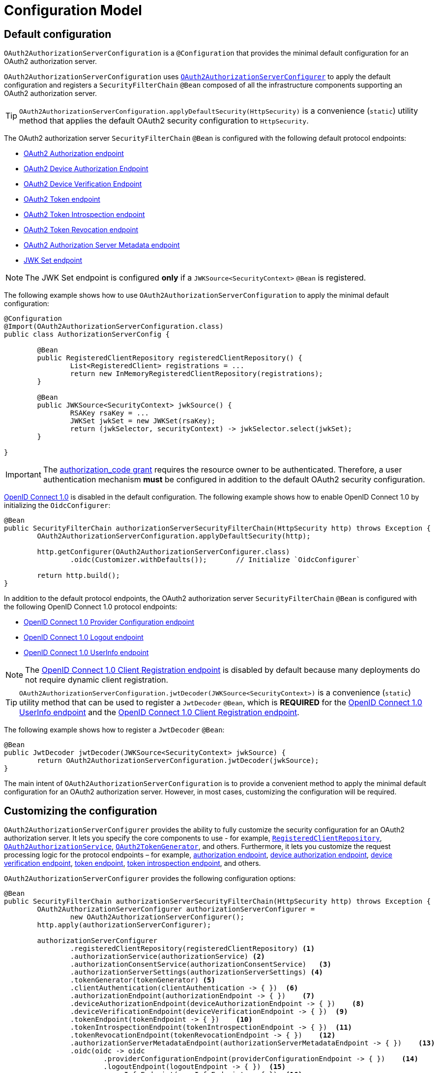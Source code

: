 [[configuration-model]]
= Configuration Model

[[default-configuration]]
== Default configuration

`OAuth2AuthorizationServerConfiguration` is a `@Configuration` that provides the minimal default configuration for an OAuth2 authorization server.

`OAuth2AuthorizationServerConfiguration` uses <<customizing-the-configuration, `OAuth2AuthorizationServerConfigurer`>> to apply the default configuration and registers a `SecurityFilterChain` `@Bean` composed of all the infrastructure components supporting an OAuth2 authorization server.

[TIP]
`OAuth2AuthorizationServerConfiguration.applyDefaultSecurity(HttpSecurity)` is a convenience (`static`) utility method that applies the default OAuth2 security configuration to `HttpSecurity`.

The OAuth2 authorization server `SecurityFilterChain` `@Bean` is configured with the following default protocol endpoints:

* xref:protocol-endpoints.adoc#oauth2-authorization-endpoint[OAuth2 Authorization endpoint]
* xref:protocol-endpoints.adoc#oauth2-device-authorization-endpoint[OAuth2 Device Authorization Endpoint]
* xref:protocol-endpoints.adoc#oauth2-device-verification-endpoint[OAuth2 Device Verification Endpoint]
* xref:protocol-endpoints.adoc#oauth2-token-endpoint[OAuth2 Token endpoint]
* xref:protocol-endpoints.adoc#oauth2-token-introspection-endpoint[OAuth2 Token Introspection endpoint]
* xref:protocol-endpoints.adoc#oauth2-token-revocation-endpoint[OAuth2 Token Revocation endpoint]
* xref:protocol-endpoints.adoc#oauth2-authorization-server-metadata-endpoint[OAuth2 Authorization Server Metadata endpoint]
* xref:protocol-endpoints.adoc#jwk-set-endpoint[JWK Set endpoint]

[NOTE]
The JWK Set endpoint is configured *only* if a `JWKSource<SecurityContext>` `@Bean` is registered.

The following example shows how to use `OAuth2AuthorizationServerConfiguration` to apply the minimal default configuration:

[source,java]
----
@Configuration
@Import(OAuth2AuthorizationServerConfiguration.class)
public class AuthorizationServerConfig {

	@Bean
	public RegisteredClientRepository registeredClientRepository() {
		List<RegisteredClient> registrations = ...
		return new InMemoryRegisteredClientRepository(registrations);
	}

	@Bean
	public JWKSource<SecurityContext> jwkSource() {
		RSAKey rsaKey = ...
		JWKSet jwkSet = new JWKSet(rsaKey);
		return (jwkSelector, securityContext) -> jwkSelector.select(jwkSet);
	}

}
----

[IMPORTANT]
The https://datatracker.ietf.org/doc/html/rfc6749#section-4.1[authorization_code grant] requires the resource owner to be authenticated. Therefore, a user authentication mechanism *must* be configured in addition to the default OAuth2 security configuration.

https://openid.net/specs/openid-connect-core-1_0.html[OpenID Connect 1.0] is disabled in the default configuration. The following example shows how to enable OpenID Connect 1.0 by initializing the `OidcConfigurer`:

[source,java]
----
@Bean
public SecurityFilterChain authorizationServerSecurityFilterChain(HttpSecurity http) throws Exception {
	OAuth2AuthorizationServerConfiguration.applyDefaultSecurity(http);

	http.getConfigurer(OAuth2AuthorizationServerConfigurer.class)
		.oidc(Customizer.withDefaults());	// Initialize `OidcConfigurer`

	return http.build();
}
----

In addition to the default protocol endpoints, the OAuth2 authorization server `SecurityFilterChain` `@Bean` is configured with the following OpenID Connect 1.0 protocol endpoints:

* xref:protocol-endpoints.adoc#oidc-provider-configuration-endpoint[OpenID Connect 1.0 Provider Configuration endpoint]
* xref:protocol-endpoints.adoc#oidc-logout-endpoint[OpenID Connect 1.0 Logout endpoint]
* xref:protocol-endpoints.adoc#oidc-user-info-endpoint[OpenID Connect 1.0 UserInfo endpoint]

[NOTE]
The xref:protocol-endpoints.adoc#oidc-client-registration-endpoint[OpenID Connect 1.0 Client Registration endpoint] is disabled by default because many deployments do not require dynamic client registration.

[TIP]
`OAuth2AuthorizationServerConfiguration.jwtDecoder(JWKSource<SecurityContext>)` is a convenience (`static`) utility method that can be used to register a `JwtDecoder` `@Bean`, which is *REQUIRED* for the xref:protocol-endpoints.adoc#oidc-user-info-endpoint[OpenID Connect 1.0 UserInfo endpoint] and the xref:protocol-endpoints.adoc#oidc-client-registration-endpoint[OpenID Connect 1.0 Client Registration endpoint].

The following example shows how to register a `JwtDecoder` `@Bean`:

[source,java]
----
@Bean
public JwtDecoder jwtDecoder(JWKSource<SecurityContext> jwkSource) {
	return OAuth2AuthorizationServerConfiguration.jwtDecoder(jwkSource);
}
----

The main intent of `OAuth2AuthorizationServerConfiguration` is to provide a convenient method to apply the minimal default configuration for an OAuth2 authorization server. However, in most cases, customizing the configuration will be required.

[[customizing-the-configuration]]
== Customizing the configuration

`OAuth2AuthorizationServerConfigurer` provides the ability to fully customize the security configuration for an OAuth2 authorization server.
It lets you specify the core components to use - for example, xref:core-model-components.adoc#registered-client-repository[`RegisteredClientRepository`],  xref:core-model-components.adoc#oauth2-authorization-service[`OAuth2AuthorizationService`], xref:core-model-components.adoc#oauth2-token-generator[`OAuth2TokenGenerator`], and others.
Furthermore, it lets you customize the request processing logic for the protocol endpoints – for example, xref:protocol-endpoints.adoc#oauth2-authorization-endpoint[authorization endpoint], xref:protocol-endpoints.adoc#oauth2-device-authorization-endpoint[device authorization endpoint], xref:protocol-endpoints.adoc#oauth2-device-verification-endpoint[device verification endpoint], xref:protocol-endpoints.adoc#oauth2-token-endpoint[token endpoint], xref:protocol-endpoints.adoc#oauth2-token-introspection-endpoint[token introspection endpoint], and others.

`OAuth2AuthorizationServerConfigurer` provides the following configuration options:

[source,java]
----
@Bean
public SecurityFilterChain authorizationServerSecurityFilterChain(HttpSecurity http) throws Exception {
	OAuth2AuthorizationServerConfigurer authorizationServerConfigurer =
		new OAuth2AuthorizationServerConfigurer();
	http.apply(authorizationServerConfigurer);

	authorizationServerConfigurer
		.registeredClientRepository(registeredClientRepository) <1>
		.authorizationService(authorizationService) <2>
		.authorizationConsentService(authorizationConsentService)   <3>
		.authorizationServerSettings(authorizationServerSettings) <4>
		.tokenGenerator(tokenGenerator) <5>
		.clientAuthentication(clientAuthentication -> { })  <6>
		.authorizationEndpoint(authorizationEndpoint -> { })    <7>
		.deviceAuthorizationEndpoint(deviceAuthorizationEndpoint -> { })    <8>
		.deviceVerificationEndpoint(deviceVerificationEndpoint -> { })  <9>
		.tokenEndpoint(tokenEndpoint -> { })    <10>
		.tokenIntrospectionEndpoint(tokenIntrospectionEndpoint -> { })  <11>
		.tokenRevocationEndpoint(tokenRevocationEndpoint -> { })    <12>
		.authorizationServerMetadataEndpoint(authorizationServerMetadataEndpoint -> { })    <13>
		.oidc(oidc -> oidc
			.providerConfigurationEndpoint(providerConfigurationEndpoint -> { })    <14>
			.logoutEndpoint(logoutEndpoint -> { })  <15>
			.userInfoEndpoint(userInfoEndpoint -> { })  <16>
			.clientRegistrationEndpoint(clientRegistrationEndpoint -> { })  <17>
		);

	return http.build();
}
----
<1> `registeredClientRepository()`: The xref:core-model-components.adoc#registered-client-repository[`RegisteredClientRepository`] (*REQUIRED*) for managing new and existing clients.
<2> `authorizationService()`: The xref:core-model-components.adoc#oauth2-authorization-service[`OAuth2AuthorizationService`] for managing new and existing authorizations.
<3> `authorizationConsentService()`: The xref:core-model-components.adoc#oauth2-authorization-consent-service[`OAuth2AuthorizationConsentService`] for managing new and existing authorization consents.
<4> `authorizationServerSettings()`: The <<configuring-authorization-server-settings, `AuthorizationServerSettings`>> (*REQUIRED*) for customizing configuration settings for the OAuth2 authorization server.
<5> `tokenGenerator()`: The xref:core-model-components.adoc#oauth2-token-generator[`OAuth2TokenGenerator`] for generating tokens supported by the OAuth2 authorization server.
<6> `clientAuthentication()`: The configurer for <<configuring-client-authentication, OAuth2 Client Authentication>>.
<7> `authorizationEndpoint()`: The configurer for the xref:protocol-endpoints.adoc#oauth2-authorization-endpoint[OAuth2 Authorization endpoint].
<8> `deviceAuthorizationEndpoint()`: The configurer for the xref:protocol-endpoints.adoc#oauth2-device-authorization-endpoint[OAuth2 Device Authorization endpoint].
<9> `deviceVerificationEndpoint()`: The configurer for the xref:protocol-endpoints.adoc#oauth2-device-verification-endpoint[OAuth2 Device Verification endpoint].
<10> `tokenEndpoint()`: The configurer for the xref:protocol-endpoints.adoc#oauth2-token-endpoint[OAuth2 Token endpoint].
<11> `tokenIntrospectionEndpoint()`: The configurer for the xref:protocol-endpoints.adoc#oauth2-token-introspection-endpoint[OAuth2 Token Introspection endpoint].
<12> `tokenRevocationEndpoint()`: The configurer for the xref:protocol-endpoints.adoc#oauth2-token-revocation-endpoint[OAuth2 Token Revocation endpoint].
<13> `authorizationServerMetadataEndpoint()`: The configurer for the xref:protocol-endpoints.adoc#oauth2-authorization-server-metadata-endpoint[OAuth2 Authorization Server Metadata endpoint].
<14> `providerConfigurationEndpoint()`: The configurer for the xref:protocol-endpoints.adoc#oidc-provider-configuration-endpoint[OpenID Connect 1.0 Provider Configuration endpoint].
<15> `logoutEndpoint()`: The configurer for the xref:protocol-endpoints.adoc#oidc-logout-endpoint[OpenID Connect 1.0 Logout endpoint].
<16> `userInfoEndpoint()`: The configurer for the xref:protocol-endpoints.adoc#oidc-user-info-endpoint[OpenID Connect 1.0 UserInfo endpoint].
<17> `clientRegistrationEndpoint()`: The configurer for the xref:protocol-endpoints.adoc#oidc-client-registration-endpoint[OpenID Connect 1.0 Client Registration endpoint].

[[configuring-authorization-server-settings]]
== Configuring Authorization Server Settings

`AuthorizationServerSettings` contains the configuration settings for the OAuth2 authorization server.
It specifies the `URI` for the protocol endpoints as well as the https://datatracker.ietf.org/doc/html/rfc8414#section-2[issuer identifier].
The default `URI` for the protocol endpoints are as follows:

[source,java]
----
public final class AuthorizationServerSettings extends AbstractSettings {

	...

	public static Builder builder() {
		return new Builder()
			.authorizationEndpoint("/oauth2/authorize")
			.deviceAuthorizationEndpoint("/oauth2/device_authorization")
			.deviceVerificationEndpoint("/oauth2/device_verification")
			.tokenEndpoint("/oauth2/token")
			.tokenIntrospectionEndpoint("/oauth2/introspect")
			.tokenRevocationEndpoint("/oauth2/revoke")
			.jwkSetEndpoint("/oauth2/jwks")
			.oidcLogoutEndpoint("/connect/logout")
			.oidcUserInfoEndpoint("/userinfo")
			.oidcClientRegistrationEndpoint("/connect/register");
	}

	...

}
----

[NOTE]
`AuthorizationServerSettings` is a *REQUIRED* component.

[TIP]
<<default-configuration, `@Import(OAuth2AuthorizationServerConfiguration.class)`>> automatically registers an `AuthorizationServerSettings` `@Bean`, if not already provided.

The following example shows how to customize the configuration settings and register an `AuthorizationServerSettings` `@Bean`:

[source,java]
----
@Bean
public AuthorizationServerSettings authorizationServerSettings() {
	return AuthorizationServerSettings.builder()
		.issuer("https://example.com")
		.authorizationEndpoint("/oauth2/v1/authorize")
		.deviceAuthorizationEndpoint("/oauth2/v1/device_authorization")
		.deviceVerificationEndpoint("/oauth2/v1/device_verification")
		.tokenEndpoint("/oauth2/v1/token")
		.tokenIntrospectionEndpoint("/oauth2/v1/introspect")
		.tokenRevocationEndpoint("/oauth2/v1/revoke")
		.jwkSetEndpoint("/oauth2/v1/jwks")
		.oidcLogoutEndpoint("/connect/v1/logout")
		.oidcUserInfoEndpoint("/connect/v1/userinfo")
		.oidcClientRegistrationEndpoint("/connect/v1/register")
		.build();
}
----

The `AuthorizationServerContext` is a context object that holds information of the Authorization Server runtime environment.
It provides access to the `AuthorizationServerSettings` and the "`current`" issuer identifier.

[NOTE]
If the issuer identifier is not configured in `AuthorizationServerSettings.builder().issuer(String)`, it is resolved from the current request.

[NOTE]
The `AuthorizationServerContext` is accessible through the `AuthorizationServerContextHolder`, which associates it with the current request thread by using a `ThreadLocal`.

[[configuring-client-authentication]]
== Configuring Client Authentication

`OAuth2ClientAuthenticationConfigurer` provides the ability to customize https://datatracker.ietf.org/doc/html/rfc6749#section-2.3[OAuth2 client authentication].
It defines extension points that let you customize the pre-processing, main processing, and post-processing logic for client authentication requests.

`OAuth2ClientAuthenticationConfigurer` provides the following configuration options:

[source,java]
----
@Bean
public SecurityFilterChain authorizationServerSecurityFilterChain(HttpSecurity http) throws Exception {
	OAuth2AuthorizationServerConfigurer authorizationServerConfigurer =
		new OAuth2AuthorizationServerConfigurer();
	http.apply(authorizationServerConfigurer);

	authorizationServerConfigurer
		.clientAuthentication(clientAuthentication ->
			clientAuthentication
				.authenticationConverter(authenticationConverter)   <1>
				.authenticationConverters(authenticationConvertersConsumer) <2>
				.authenticationProvider(authenticationProvider) <3>
				.authenticationProviders(authenticationProvidersConsumer)   <4>
				.authenticationSuccessHandler(authenticationSuccessHandler) <5>
				.errorResponseHandler(errorResponseHandler) <6>
		);

	return http.build();
}
----
<1> `authenticationConverter()`: Adds an `AuthenticationConverter` (_pre-processor_) used when attempting to extract client credentials from `HttpServletRequest` to an instance of `OAuth2ClientAuthenticationToken`.
<2> `authenticationConverters()`: Sets the `Consumer` providing access to the `List` of default and (optionally) added ``AuthenticationConverter``'s allowing the ability to add, remove, or customize a specific `AuthenticationConverter`.
<3> `authenticationProvider()`: Adds an `AuthenticationProvider` (_main processor_) used for authenticating the `OAuth2ClientAuthenticationToken`.
<4> `authenticationProviders()`: Sets the `Consumer` providing access to the `List` of default and (optionally) added ``AuthenticationProvider``'s allowing the ability to add, remove, or customize a specific `AuthenticationProvider`.
<5> `authenticationSuccessHandler()`: The `AuthenticationSuccessHandler` (_post-processor_) used for handling a successful client authentication and associating the `OAuth2ClientAuthenticationToken` to the `SecurityContext`.
<6> `errorResponseHandler()`: The `AuthenticationFailureHandler` (_post-processor_) used for handling a failed client authentication and returning the https://datatracker.ietf.org/doc/html/rfc6749#section-5.2[`OAuth2Error` response].

`OAuth2ClientAuthenticationConfigurer` configures the `OAuth2ClientAuthenticationFilter` and registers it with the OAuth2 authorization server `SecurityFilterChain` `@Bean`.
`OAuth2ClientAuthenticationFilter` is the `Filter` that processes client authentication requests.

By default, client authentication is required for the xref:protocol-endpoints.adoc#oauth2-token-endpoint[OAuth2 Token endpoint], the xref:protocol-endpoints.adoc#oauth2-token-introspection-endpoint[OAuth2 Token Introspection endpoint], and the xref:protocol-endpoints.adoc#oauth2-token-revocation-endpoint[OAuth2 Token Revocation endpoint].
The supported client authentication methods are `client_secret_basic`, `client_secret_post`, `private_key_jwt`, `client_secret_jwt`, and `none` (public clients).

`OAuth2ClientAuthenticationFilter` is configured with the following defaults:

* `*AuthenticationConverter*` -- A `DelegatingAuthenticationConverter` composed of  `JwtClientAssertionAuthenticationConverter`, `ClientSecretBasicAuthenticationConverter`, `ClientSecretPostAuthenticationConverter`, and `PublicClientAuthenticationConverter`.
* `*AuthenticationManager*` -- An `AuthenticationManager` composed of `JwtClientAssertionAuthenticationProvider`, `ClientSecretAuthenticationProvider`, and `PublicClientAuthenticationProvider`.
* `*AuthenticationSuccessHandler*` -- An internal implementation that associates the "`authenticated`" `OAuth2ClientAuthenticationToken` (current `Authentication`) to the `SecurityContext`.
* `*AuthenticationFailureHandler*` -- An internal implementation that uses the `OAuth2Error` associated with the `OAuth2AuthenticationException` to return the OAuth2 error response.

[[configuring-client-authentication-customizing-jwt-client-assertion-validation]]
=== Customizing Jwt Client Assertion Validation

`JwtClientAssertionDecoderFactory.DEFAULT_JWT_VALIDATOR_FACTORY` is the default factory that provides an `OAuth2TokenValidator<Jwt>` for the specified `RegisteredClient` and is used for validating the `iss`, `sub`, `aud`, `exp` and `nbf` claims of the `Jwt` client assertion.

`JwtClientAssertionDecoderFactory` provides the ability to override the default `Jwt` client assertion validation by supplying a custom factory of type `Function<RegisteredClient, OAuth2TokenValidator<Jwt>>` to `setJwtValidatorFactory()`.

[NOTE]
`JwtClientAssertionDecoderFactory` is the default `JwtDecoderFactory` used by `JwtClientAssertionAuthenticationProvider` that provides a `JwtDecoder` for the specified `RegisteredClient` and is used for authenticating a `Jwt` Bearer Token during OAuth2 client authentication.

A common use case for customizing `JwtClientAssertionDecoderFactory` is to validate additional claims in the `Jwt` client assertion.

The following example shows how to configure `JwtClientAssertionAuthenticationProvider` with a customized `JwtClientAssertionDecoderFactory` that validates an additional claim in the `Jwt` client assertion:

[source,java]
----
@Bean
public SecurityFilterChain authorizationServerSecurityFilterChain(HttpSecurity http) throws Exception {
	OAuth2AuthorizationServerConfigurer authorizationServerConfigurer =
		new OAuth2AuthorizationServerConfigurer();
	http.apply(authorizationServerConfigurer);

	authorizationServerConfigurer
		.clientAuthentication(clientAuthentication ->
			clientAuthentication
				.authenticationProviders(configureJwtClientAssertionValidator())
		);

	return http.build();
}

private Consumer<List<AuthenticationProvider>> configureJwtClientAssertionValidator() {
	return (authenticationProviders) ->
		authenticationProviders.forEach((authenticationProvider) -> {
			if (authenticationProvider instanceof JwtClientAssertionAuthenticationProvider) {
				// Customize JwtClientAssertionDecoderFactory
				JwtClientAssertionDecoderFactory jwtDecoderFactory = new JwtClientAssertionDecoderFactory();
				Function<RegisteredClient, OAuth2TokenValidator<Jwt>> jwtValidatorFactory = (registeredClient) ->
					new DelegatingOAuth2TokenValidator<>(
						// Use default validators
						JwtClientAssertionDecoderFactory.DEFAULT_JWT_VALIDATOR_FACTORY.apply(registeredClient),
						// Add custom validator
						new JwtClaimValidator<>("claim", "value"::equals));
				jwtDecoderFactory.setJwtValidatorFactory(jwtValidatorFactory);

				((JwtClientAssertionAuthenticationProvider) authenticationProvider)
					.setJwtDecoderFactory(jwtDecoderFactory);
			}
		});
}
----
